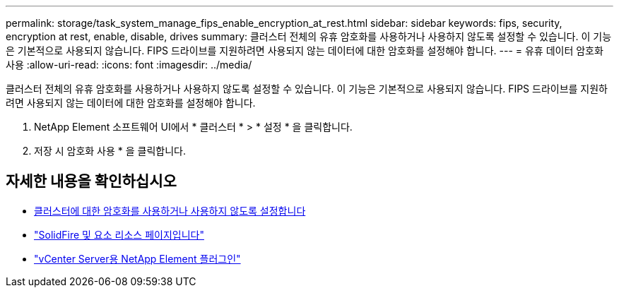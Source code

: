 ---
permalink: storage/task_system_manage_fips_enable_encryption_at_rest.html 
sidebar: sidebar 
keywords: fips, security, encryption at rest, enable, disable, drives 
summary: 클러스터 전체의 유휴 암호화를 사용하거나 사용하지 않도록 설정할 수 있습니다. 이 기능은 기본적으로 사용되지 않습니다. FIPS 드라이브를 지원하려면 사용되지 않는 데이터에 대한 암호화를 설정해야 합니다. 
---
= 유휴 데이터 암호화 사용
:allow-uri-read: 
:icons: font
:imagesdir: ../media/


[role="lead"]
클러스터 전체의 유휴 암호화를 사용하거나 사용하지 않도록 설정할 수 있습니다. 이 기능은 기본적으로 사용되지 않습니다. FIPS 드라이브를 지원하려면 사용되지 않는 데이터에 대한 암호화를 설정해야 합니다.

. NetApp Element 소프트웨어 UI에서 * 클러스터 * > * 설정 * 을 클릭합니다.
. 저장 시 암호화 사용 * 을 클릭합니다.




== 자세한 내용을 확인하십시오

* xref:task_system_manage_cluster_enable_and_disable_encryption_for_a_cluster.adoc[클러스터에 대한 암호화를 사용하거나 사용하지 않도록 설정합니다]
* https://www.netapp.com/data-storage/solidfire/documentation["SolidFire 및 요소 리소스 페이지입니다"^]
* https://docs.netapp.com/us-en/vcp/index.html["vCenter Server용 NetApp Element 플러그인"^]

